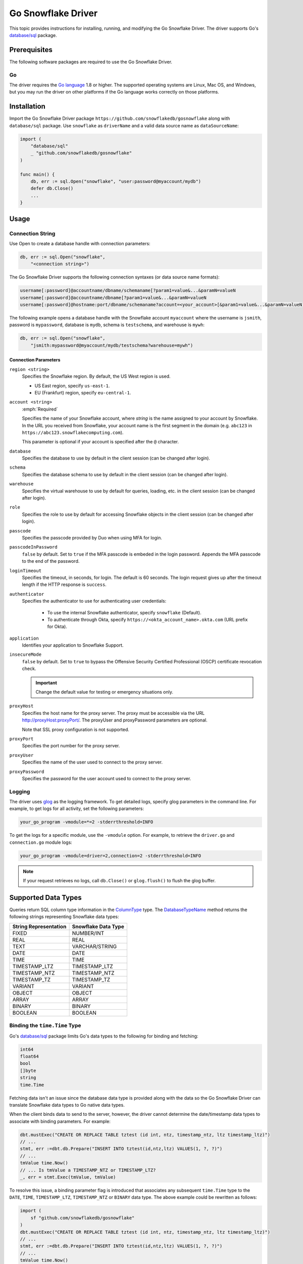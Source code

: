 ********************************************************************************
Go Snowflake Driver
********************************************************************************

.. image:: https://travis-ci.org/snowflakedb/gosnowflake.svg?branch=master
    :target: https://travis-ci.org/snowflakedb/gosnowflake

.. image:: https://codecov.io/gh/snowflakedb/gosnowflake/branch/master/graph/badge.svg
    :target: https://codecov.io/gh/snowflakedb/gosnowflake

.. image:: http://img.shields.io/:license-Apache%202-brightgreen.svg
    :target: http://www.apache.org/licenses/LICENSE-2.0.txt

This topic provides instructions for installing, running, and modifying the Go Snowflake Driver. The driver supports Go's `database/sql <https://golang.org/pkg/database/sql/>`_ package.

Prerequisites
================================================================================

The following software packages are required to use the Go Snowflake Driver.

Go
----------------------------------------------------------------------

The driver requires the `Go language <https://golang.org/>`_ 1.8 or higher. The supported operating systems are Linux, Mac OS, and Windows, but you may run the driver on other platforms if the Go language works correctly on those platforms.

Installation
================================================================================

Import the Go Snowflake Driver package ``https://github.com/snowflakedb/gosnowflake`` along with ``database/sql`` package. Use ``snowflake`` as ``driverName`` and a valid data source name as ``dataSourceName``:

.. code-block:: go

    import (
        "database/sql"
        _ "github.com/snowflakedb/gosnowflake"
    )

    func main() {
        db, err := sql.Open("snowflake", "user:password@myaccount/mydb")
        defer db.Close()
        ...
    }

Usage
================================================================================

Connection String
----------------------------------------------------------------------

Use Open to create a database handle with connection parameters:

.. code-block:: go

    db, err := sql.Open("snowflake",
        "<connection string>")

The Go Snowflake Driver supports the following connection syntaxes (or data source name formats):

.. code-block:: none

    username[:password]@accountname/dbname/schemaname[?param1=value&...&paramN=valueN
    username[:password]@accountname/dbname[?param1=value&...&paramN=valueN
    username[:password]@hostname:port/dbname/schemaname?account=<your_account>[&param1=value&...&paramN=valueN]

The following example opens a database handle with the Snowflake account ``myaccount`` where the username is ``jsmith``, 
password is ``mypassword``, database is ``mydb``, schema is ``testschema``, and warehouse is ``mywh``:

.. code-block:: go

    db, err := sql.Open("snowflake",
        "jsmith:mypassword@myaccount/mydb/testschema?warehouse=mywh")

Connection Parameters
^^^^^^^^^^^^^^^^^^^^^^^^^^^^^^^^^^^^^^^^^^^^^^^^^^^^^^^^^^^^^^^

``region <string>``
  Specifies the Snowflake region. By default, the US West region is used. 

  - US East region, specify ``us-east-1``.
  - EU (Frankfurt) region, specify ``eu-central-1``.

``account <string>``
  :emph:`Required`

  Specifies the name of your Snowflake account, where *string* is the name assigned to your account by Snowflake. In the URL you received from Snowflake, your account name is the first segment in the domain (e.g. ``abc123`` in ``https://abc123.snowflakecomputing.com``).

  This parameter is optional if your account is specified after the ``@`` character.

``database``
  Specifies the database to use by default in the client session (can be changed after login). 

``schema``
  Specifies the database schema to use by default in the client session (can be changed after login). 

``warehouse``
  Specifies the virtual warehouse to use by default for queries, loading, etc. in the client session (can be changed after login). 

``role``
  Specifies the role to use by default for accessing Snowflake objects in the client session (can be changed after login). 

``passcode``
  Specifies the passcode provided by Duo when using MFA for login.

``passcodeInPassword``
  ``false`` by default. Set to ``true`` if the MFA passcode is embeded in the login password. Appends the MFA passcode to the end of the password.

``loginTimeout``
  Specifies the timeout, in seconds, for login. The default is 60 seconds. The login request gives up after the timeout length if the HTTP response is ``success``.

``authenticator``
    Specifies the authenticator to use for authenticating user credentials:

      - To use the internal Snowflake authenticator, specify ``snowflake`` (Default).
      - To authenticate through Okta, specify ``https://<okta_account_name>.okta.com`` (URL prefix for Okta).

``application``
  Identifies your application to Snowflake Support.

``insecureMode``
  ``false`` by default. Set to ``true`` to bypass the Offensive Security Certified Professional (OSCP) certificate revocation check.

  .. important::

    Change the default value for testing or emergency situations only.

``proxyHost``
  Specifies the host name for the proxy server. The proxy must be accessible via the URL http://proxyHost:proxyPort/. The proxyUser and proxyPassword parameters are optional.

  Note that SSL proxy configuration is not supported. 

``proxyPort``
  Specifies the port number for the proxy server.

``proxyUser``
  Specifies the name of the user used to connect to the proxy server. 

``proxyPassword``
  Specifies the password for the user account used to connect to the proxy server. 

Logging
----------------------------------------------------------------------

The driver uses `glog <https://github.com/golang/glog>`_ as the logging framework. To get detailed logs,
specify glog parameters in the command line. For example, to get logs for all activity, set the following parameters:

.. code-block:: bash

    your_go_program -vmodule=*=2 -stderrthreshold=INFO

To get the logs for a specific module, use the ``-vmodule`` option. For example, to retrieve the ``driver.go`` and 
``connection.go`` module logs:

.. code-block:: bash

    your_go_program -vmodule=driver=2,connection=2 -stderrthreshold=INFO

.. note::

    If your request retrieves no logs, call ``db.Close()`` or ``glog.flush()`` to flush the glog buffer.

Supported Data Types
================================================================================

Queries return SQL column type information in the `ColumnType <https://golang.org/pkg/database/sql/#ColumnType>`_ type. The `DatabaseTypeName <https://golang.org/pkg/database/sql/#ColumnType.DatabaseTypeName>`_ method returns the following strings representing Snowflake data types:

======================  ===================
String Representation   Snowflake Data Type
======================  ===================
FIXED                   NUMBER/INT
REAL                    REAL
TEXT                    VARCHAR/STRING
DATE                    DATE
TIME                    TIME
TIMESTAMP_LTZ           TIMESTAMP_LTZ
TIMESTAMP_NTZ           TIMESTAMP_NTZ
TIMESTAMP_TZ            TIMESTAMP_TZ
VARIANT                 VARIANT
OBJECT                  OBJECT
ARRAY                   ARRAY
BINARY                  BINARY
BOOLEAN                 BOOLEAN
======================  ===================

Binding the ``time.Time`` Type
----------------------------------------------------------------------

Go's `database/sql <https://golang.org/pkg/database/sql/>`_ package limits Go's data types to the following for binding and fetching:

.. code-block:: none

    int64
    float64
    bool
    []byte
    string
    time.Time

Fetching data isn't an issue since the database data type is provided along with the data so the Go Snowflake Driver can translate Snowflake data types to Go native data types.

When the client binds data to send to the server, however, the driver cannot determine the date/timestamp data types to associate with binding parameters. For example:

.. code-block:: go

    dbt.mustExec("CREATE OR REPLACE TABLE tztest (id int, ntz, timestamp_ntz, ltz timestamp_ltz)")
    // ...
    stmt, err :=dbt.db.Prepare("INSERT INTO tztest(id,ntz,ltz) VALUES(1, ?, ?)")
    // ...
    tmValue time.Now()
    // ... Is tmValue a TIMESTAMP_NTZ or TIMESTAMP_LTZ?
    _, err = stmt.Exec(tmValue, tmValue)

To resolve this issue, a binding parameter flag is introduced that associates any subsequent ``time.Time`` type to the ``DATE``, ``TIME``, ``TIMESTAMP_LTZ``, ``TIMESTAMP_NTZ`` or ``BINARY`` data type. The above example could be rewritten as follows:

.. code-block:: go

    import (
        sf "github.com/snowflakedb/gosnowflake"
    )
    dbt.mustExec("CREATE OR REPLACE TABLE tztest (id int, ntz, timestamp_ntz, ltz timestamp_ltz)")
    // ...
    stmt, err :=dbt.db.Prepare("INSERT INTO tztest(id,ntz,ltz) VALUES(1, ?, ?)")
    // ...
    tmValue time.Now()
    // ... 
    _, err = stmt.Exec(sf.DataTypeTimestampNtz, tmValue, sf.DataTypeTimestampLtz, tmValue)

Timestamps with Time Zones
----------------------------------------------------------------------

The driver fetches ``TIMESTAMP_TZ`` (timestamp with time zone) data using the offset-based ``Location`` types, which represent a collection of time offsets in use in a geographical area, such as CET (Central European Time) or UTC (Coordinated Universal Time). The offset-based ``Location`` data is generated and cached when a Go Snowflake Driver application starts, and if the given offset is not in the cache, it is generated dynamically.

Currently, Snowflake doesn't support the name-based ``Location`` types, e.g., ``America/Los_Angeles``. 

For more information about ``Location`` types, see the `Go documentation for Location <https://golang.org/pkg/time/#Location>`_. 

Binary Data
----------------------------------------------------------------------

Internally, this feature leverages the ``[]byte`` data type. As a result, ``BINARY`` data cannot be bound without the binding parameter flag. In the following example, ``sf`` is an alias for the ``gosnowflake`` package:

.. code-block:: go

    var b = []byte{0x01, 0x02, 0x03}
    _, err = stmt.Exec(sf.DataTypeBinary, b)

Limitations
================================================================================

This section describes the current limitations of the Go Snowflake Driver.

PUT and GET Support
----------------------------------------------------------------------

Currently, ``GET`` and ``PUT`` operations are unsupported.

Sample Programs
================================================================================

Snowflake provides a set of sample programs to test with. Set the environment variable ``$GOPATH`` to the top directory of your workspace, e.g., ``~/go`` and make certain to 
include ``$GOPATH/bin`` in the environment variable ``$PATH``. Run the ``make`` command to build all sample programs.

.. code-block:: go

    make install

In the following example, the program ``select1.go`` is built and installed in ``$GOPATH/bin`` and can be run from the command line:

.. code-block:: bash

    SNOWFLAKE_TEST_ACCOUNT=<your_account> \
    SNOWFLAKE_TEST_USER=<your_user> \
    SNOWFLAKE_TEST_PASSWORD=<your_password> \
    select1
    Congrats! You have successfully run SELECT 1 with Snowflake DB!

Development
================================================================================

The developer notes are hosted with the source code on `GitHub <https://github.com/snowflakedb/gosnowflake>`_.

Testing Code
----------------------------------------------------------------------

Set the Snowflake connection info in ``parameters.json``:

.. code-block:: json

    {
        "testconnection": {
            "SNOWFLAKE_TEST_USER":      "<your_user>",
            "SNOWFLAKE_TEST_PASSWORD":  "<your_password>",
            "SNOWFLAKE_TEST_ACCOUNT":   "<your_account>",
            "SNOWFLAKE_TEST_WAREHOUSE": "<your_warehouse>",
            "SNOWFLAKE_TEST_DATABASE":  "<your_database>",
            "SNOWFLAKE_TEST_SCHEMA":    "<your_schema>",
            "SNOWFLAKE_TEST_ROLE":      "<your_role>"
        }
    }

Run ``make test`` in your Go development environment:

.. code-block:: bash

    make test

Submitting Pull Requests
----------------------------------------------------------------------

You may use your preferred editor to edit the driver code. Make certain to run ``make fmt lint`` before submitting any pull request to Snowflake. This command formats your source code according to the standard Go style and detects any coding style issues.
